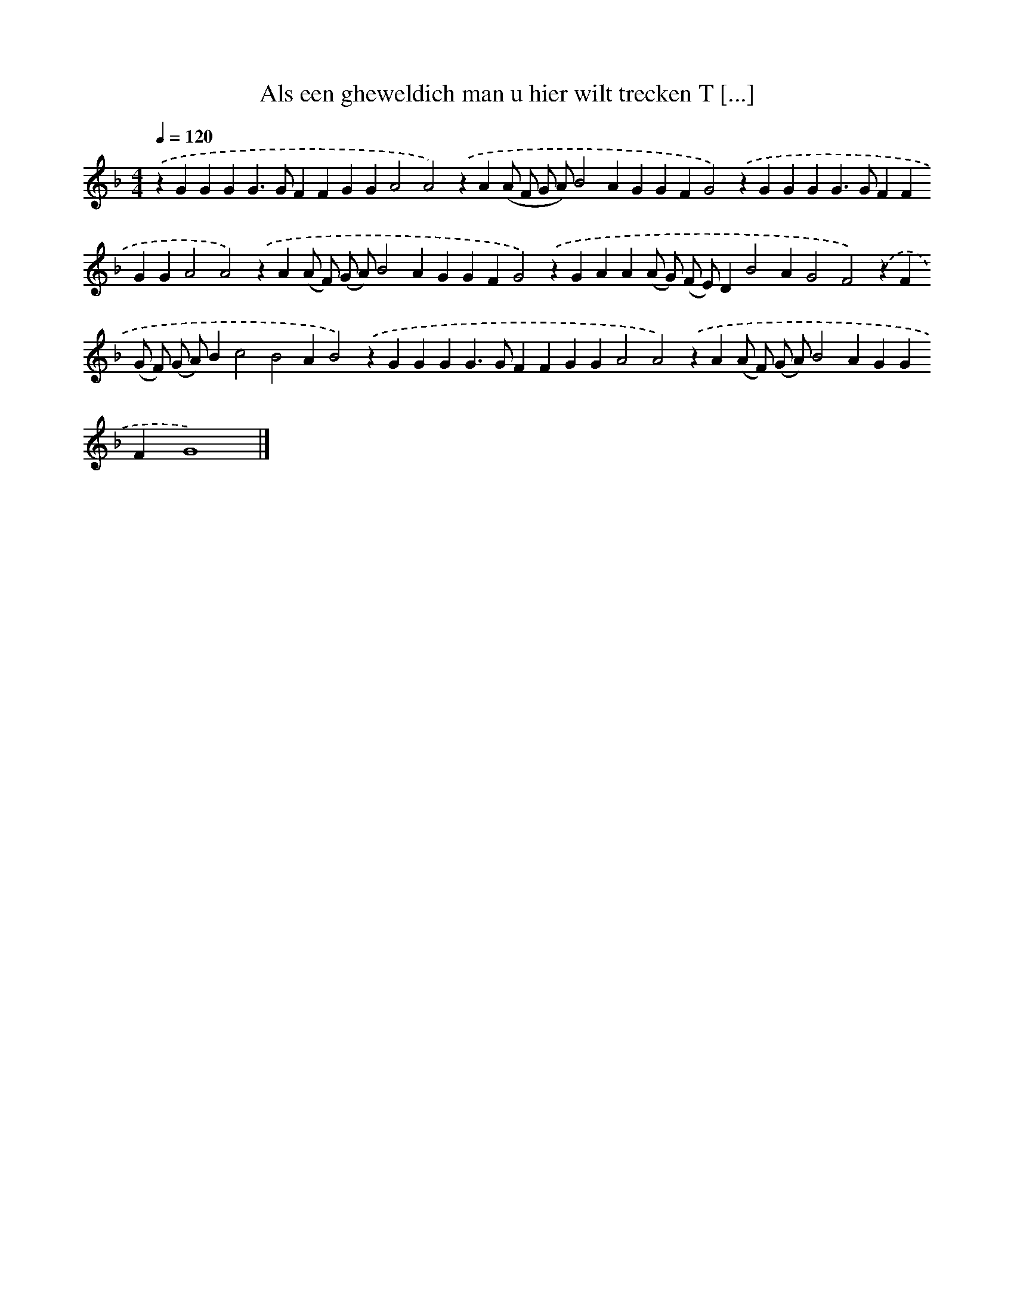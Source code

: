 X: 251
T: Als een gheweldich man u hier wilt trecken T [...]
%%abc-version 2.0
%%abcx-abcm2ps-target-version 5.9.1 (29 Sep 2008)
%%abc-creator hum2abc beta
%%abcx-conversion-date 2018/11/01 14:35:31
%%humdrum-veritas 3255886564
%%humdrum-veritas-data 3492956605
%%continueall 1
%%barnumbers 0
L: 1/4
M: 4/4
Q: 1/4=120
K: F clef=treble
.('zGGGG>GFFGGA2A2).('zA(A/ F/ G/ A/)B2AGGFG2).('zGGGG>GFFGGA2A2).('zA(A/ F/) (G/ A/)B2AGGFG2).('zGAA(A/ G/) (F/ E/)DB2AG2F2).('zF(G/ F/) (G/ A/)Bc2B2AB2).('zGGGG>GFFGGA2A2).('zA(A/ F/) (G/ A/)B2AGGFG4) |]
